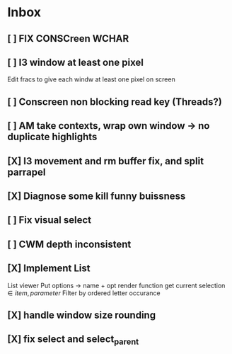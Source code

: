 * Inbox
** [ ] FIX CONSCreen WCHAR
** [ ] I3 window at least one pixel
Edit fracs to give each windw at least one pixel on screen
** [ ] Conscreen non blocking read key (Threads?)
** [ ] AM take contexts, wrap own window -> no duplicate highlights
** [X] I3 movement and rm buffer fix, and split parrapel
** [X] Diagnose some kill funny buissness
** [ ] Fix visual select
** [ ] CWM depth inconsistent

** [X] Implement List
List viewer
Put options -> name + opt render function
get current selection \in {item, parameter}
Filter by ordered letter occurance


** [X] handle window size rounding
** [X] fix select and select_parent
